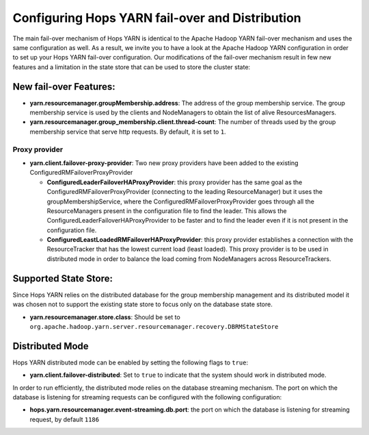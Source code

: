 ==================================================
 Configuring Hops YARN fail-over and Distribution
==================================================

The main fail-over mechanism of Hops YARN is identical to the Apache Hadoop YARN fail-over mechanism and uses the same configuration as well. As a result, we invite you to have a look at the Apache Hadoop YARN configuration in order to set up your Hops YARN fail-over configuration.
Our modifications of the fail-over mechanism result in few new features and a limitation in the state store that can be used to store the cluster state:

New fail-over Features:
=======================

* **yarn.resourcemanager.groupMembership.address**: The address of the group membership service. The group membership service is used by the clients and NodeManagers to obtain the list of alive ResourcesManagers.

* **yarn.resourcemanager.group_membership.client.thread-count**: The number of threads used by the group membership service that serve http requests. By default, it is set to ``1``.
  
Proxy provider
--------------

* **yarn.client.failover-proxy-provider**: Two new proxy providers have been added to the existing ConfiguredRMFailoverProxyProvider

  - **ConfiguredLeaderFailoverHAProxyProvider**: this proxy provider has the same goal as the ConfiguredRMFailoverProxyProvider (connecting to the leading ResourceManager) but it uses the groupMembershipService, where the ConfiguredRMFailoverProxyProvider goes through all the ResourceManagers present in the configuration file to find the leader. This allows the ConfiguredLeaderFailoverHAProxyProvider to be faster and to find the leader even if it is not present in the configuration file.

  - **ConfiguredLeastLoadedRMFailoverHAProxyProvider**: this proxy provider establishes a connection with the ResourceTracker that has the lowest current load (least loaded). This proxy provider is to be used in distributed mode in order to balance the load coming from NodeManagers across ResourceTrackers.

Supported State Store:
=====================
Since Hops YARN relies on the distributed database for the group membership management and its distributed model it was chosen not to support the existing state store to focus only on the database state store.

* **yarn.resourcemanager.store.class**: Should be set to ``org.apache.hadoop.yarn.server.resourcemanager.recovery.DBRMStateStore``

Distributed Mode
================
Hops YARN distributed mode can be enabled by setting the following flags to ``true``:

* **yarn.client.failover-distributed**: Set to ``true`` to indicate that the system should work in distributed mode.

In order to run efficiently, the distributed mode relies on the database streaming mechanism. The port on which the database is listening for streaming requests can be configured with the following configuration:

* **hops.yarn.resourcemanager.event-streaming.db.port**: the port on which the database is listening for streaming request, by default ``1186``

